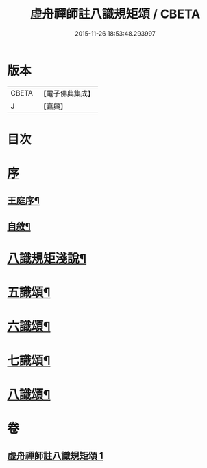 #+TITLE: 虛舟禪師註八識規矩頌 / CBETA
#+DATE: 2015-11-26 18:53:48.293997
* 版本
 |     CBETA|【電子佛典集成】|
 |         J|【嘉興】    |

* 目次
* [[file:KR6q0215_001.txt::001-0249a1][序]]
** [[file:KR6q0215_001.txt::001-0249a2][王庭序¶]]
** [[file:KR6q0215_001.txt::001-0249a22][自敘¶]]
* [[file:KR6q0215_001.txt::0249b12][八識規矩淺說¶]]
* [[file:KR6q0215_001.txt::0250c6][五識頌¶]]
* [[file:KR6q0215_001.txt::0252c8][六識頌¶]]
* [[file:KR6q0215_001.txt::0254a24][七識頌¶]]
* [[file:KR6q0215_001.txt::0255a18][八識頌¶]]
* 卷
** [[file:KR6q0215_001.txt][虛舟禪師註八識規矩頌 1]]
